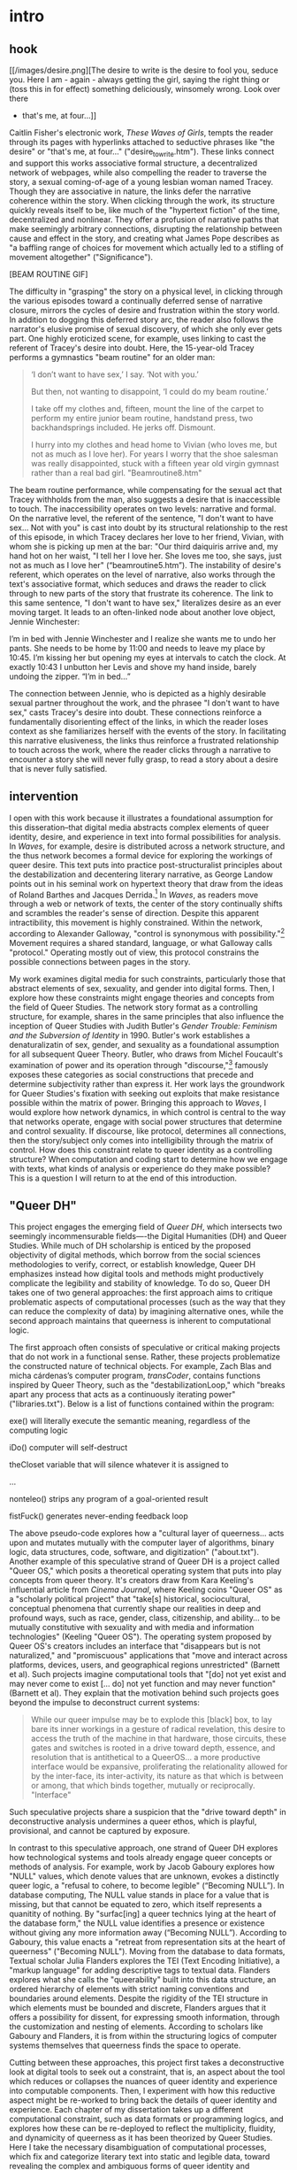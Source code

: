 * intro

** hook

[[/images/desire.png][The desire to write is the desire to fool you, seduce you. Here I am -
again - always getting the girl, saying the right thing or (toss this
in for effect) something deliciously, winsomely wrong. Look over there
- that's me, at four...]]

Caitlin Fisher's electronic work, /These Waves of Girls/, tempts the
reader through its pages with hyperlinks attached to seductive phrases
like "the desire" or "that's me, at four..."
("desire_to_write.htm"). These links connect and support this works
associative formal structure, a decentralized network of webpages,
while also compelling the reader to traverse the story, a sexual
coming-of-age of a young lesbian woman named Tracey. Though they are
associative in nature, the links defer the narrative coherence within
the story. When clicking through the work, its structure quickly
reveals itself to be, like much of the "hypertext fiction" of the
time, decentralized and nonlinear. They offer a profusion of narrative
paths that make seemingly arbitrary connections, disrupting the
relationship between cause and effect in the story, and creating what
James Pope describes as "a baffling range of choices for movement
which actually led to a stifling of movement altogether"
("Significance").

[BEAM ROUTINE GIF]

The difficulty in "grasping" the story on a physical level, in
clicking through the various episodes toward a continually deferred
sense of narrative closure, mirrors the cycles of desire and
frustration within the story world. In addition to dogging this
deferred story arc, the reader also follows the narrator's elusive
promise of sexual discovery, of which she only ever gets part. One
highly eroticized scene, for example, uses linking to cast the
referent of Tracey's desire into doubt. Here, the 15-year-old Tracey
performs a gymnastics "beam routine" for an older man:
#+begin_quote
‘I don’t want to have sex,’ I say. ‘Not with you.’

But then, not wanting to disappoint, ‘I could do my beam routine.’  

I take off my clothes and, fifteen, mount the line of the carpet to
perform my entire junior beam routine, handstand press, two
backhandsprings included. He jerks off. Dismount.  

I hurry into my clothes and head home to Vivian (who loves me, but not
as much as I love her). For years I worry that the shoe salesman was
really disappointed, stuck with a fifteen year old virgin gymnast
rather than a real bad girl. "Beamroutine8.htm"
#+end_quote 
The beam routine performance, while compensating for the sexual act
that Tracey withholds from the man, also suggests a desire that is
inaccessible to touch. The inaccessibility operates on two levels:
narrative and formal. On the narrative level, the referent of the
sentence, "I don't want to have sex... Not with you" is cast into
doubt by its structural relationship to the rest of this episode, in
which Tracey declares her love to her friend, Vivian, with whom she is
picking up men at the bar: "Our third daiquiris arrive and, my hand
hot on her waist, "I tell her I love her. She loves me too, she says,
just not as much as I love her" (“beamroutine5.htm”). The instability
of desire's referent, which operates on the level of narrative, also
works through the text's associative format, which seduces and draws
the reader to click through to new parts of the story that frustrate
its coherence. The link to this same sentence, "I don't want to have
sex," literalizes desire as an ever moving target. It leads to an
often-linked node about another love object, Jennie Winchester:
#+begin_source 
I’m in bed with Jennie Winchester and I realize she wants me to undo
her pants. She needs to be home by 11:00 and needs to leave my place
by 10:45. I’m kissing her but opening my eyes at intervals to catch
the clock. At exactly 10:43 I unbutton her Levis and shove my hand
inside, barely undoing the zipper. “I’m in bed…”
#+end_source 
The connection between Jennie, who is depicted as a highly desirable
sexual partner throughout the work, and the phrasee "I don't want to
have sex," casts Tracey's desire into doubt. These connections
reinforce a fundamentally disorienting effect of the links, in which
the reader loses context as she familiarizes herself with the events
of the story. In facilitating this narrative elusiveness, the links
thus reinforce a frustrated relationship to touch across the work,
where the reader clicks through a narrative to encounter a story she
will never fully grasp, to read a story about a desire that is never
fully satisfied. 

** intervention
I open with this work because it illustrates a foundational assumption
for this disseration--that digital media abstracts complex elements of
queer identity, desire, and experience in text into formal
possibilities for analysis. In /Waves/, for example, desire is
distributed across a network structure, and the thus network becomes a
formal device for exploring the workings of queer desire. This text
puts into practice post-structuralist principles about the
destabilization and decentering literary narrative, as George Landow
points out in his seminal work on hypertext theory that draw from the
ideas of Roland Barthes and Jacques Derrida.[fn:1] In /Waves/, as
readers move through a web or network of texts, the center of the
story continually shifts and scrambles the reader's sense of
direction. Despite this apparent intractibility, this movement is
highly constrained. Within the network, according to Alexander
Galloway, "control is synonymous with possibility."[fn:2] Movement
requires a shared standard, language, or what Galloway calls
"protocol." Operating mostly out of view, this protocol constrains the
possible connections between pages in the story.

My work examines digital media for such constraints, particularly
those that abstract elements of sex, sexuality, and gender into
digital forms. Then, I explore how these constraints might engage
theories and concepts from the field of Queer Studies. The network
story format as a controlling structure, for example, shares in the
same principles that also influence the inception of Queer Studies
with Judith Butler's /Gender Trouble: Feminism and the Subversion of
Identity/ in 1990. Butler's work establishes a denaturalizatin of sex,
gender, and sexuality as a foundational assumption for all subsequent
Queer Theory. Butler, who draws from Michel Foucault's examination of
power and its operation through "discourse,"[fn:3] famously exposes
these categories as social constructions that precede and determine
subjectivity rather than express it. Her work lays the groundwork for
Queer Studies's fixation with seeking out exploits that make
resistance possible within the matrix of power. Bringing this approach
to /Waves/, I would explore how network dynamics, in which control is
central to the way that networks operate, engage with social power
structures that determine and control sexuality. If discourse, like
protocol, determines all connections, then the story/subject only
comes into intelligibility through the matrix of control. How does
this constraint relate to queer identity as a controlling structure?
When computation and coding start to determine how we engage with
texts, what kinds of analysis or experience do they make possible?
This is a question I will return to at the end of this introduction.

** "Queer DH"
This project engages the emerging field of /Queer DH/, which
intersects two seemingly incommensurable fields—-the Digital
Humanities (DH) and Queer Studies. While much of DH scholarship is
enticed by the proposed objectivity of digital methods, which borrow
from the social sciences methodologies to verify, correct, or
establish knowledge, Queer DH emphasizes instead how digital tools and
methods might productively complicate the legibility and stability of
knowledge. To do so, Queer DH takes one of two general approaches: the
first approach aims to critique problematic aspects of computational
processes (such as the way that they can reduce the complexity of
data) by imagining alternative ones, while the second approach
maintains that queerness is inherent to computational logic. 

The first approach often consists of speculative or critical making
projects that do not work in a functional sense. Rather, these
projects problematize the constructed nature of technical objects. For
example, Zach Blas and micha cárdenas’s computer program,
/transCoder/, contains functions inspired by Queer Theory, such as the
"destabilizationLoop," which "breaks apart any process that acts as a
continuously iterating power" ("libraries.txt"). Below is a list of
functions contained within the program:
#+BEGIN_SOURCE 
exe()
will literally execute the semantic meaning, regardless of the computing logic

iDo()
computer will self-destruct

theCloset
variable that will silence whatever it is assigned to

...

nonteleo()
strips any program of a goal-oriented result

fistFuck()
generates never-ending feedback loop
#+END_SOURCE
The above pseudo-code explores how a "cultural layer of
queerness... acts upon and mutates mutually with the computer layer of
algorithms, binary logic, data structures, code, software, and
digitization" ("about.txt"). Another example of this speculative
strand of Queer DH is a project called "Queer OS," which posits a
theoretical operating system that puts into play concepts from queer
theory. It's creators draw from Kara Keeling's influential article
from /Cinema Journal/, where Keeling coins "Queer OS" as a "scholarly
political project" that "take[s] historical, sociocultural, conceptual
phenomena that currently shape our realities in deep and profound
ways, such as race, gender, class, citizenship, and ability... to be
mutually constitutive with sexuality and with media and information
technologies" (Keeling "Queer OS"). The operating system proposed by
Queer OS's creators includes an interface that "disappears but is not
naturalized," and "promiscuous" applications that "move and interact
across platforms, devices, users, and geographical regions
unrestricted" (Barnett et al). Such projects imagine computational
tools that "[do] not yet exist and may never come to exist [… do] not
yet function and may never function" (Barnett et al). They explain
that the motivation behind such projects goes beyond the impulse to
deconstruct current systems:
#+BEGIN_QUOTE
While our queer impulse may be to explode this [black] box, to lay
bare its inner workings in a gesture of radical revelation, this
desire to access the truth of the machine in that hardware, those
circuits, these gates and switches is rooted in a drive toward depth,
essence, and resolution that is antithetical to a QueerOS... a more
productive interface would be expansive, proliferating the
relationality allowed for by the inter-face, its inter-activity, its
nature as that which is between or among, that which binds together,
mutually or reciprocally. "Interface"
#+END_QUOTE
Such speculative projects share a suspicion that the "drive toward
depth" in deconstructive analysis undermines a queer ethos, which is
playful, provisional, and cannot be captured by exposure.

In contrast to this speculative approach, one strand of Queer DH
explores how technological systems and tools already engage queer
concepts or methods of analysis. For example, work by Jacob Gaboury
explores how "NULL" values, which denote values that are unknown,
evokes a distinctly queer logic, a "refusal to cohere, to become
legible" (“Becoming NULL”). In database computing, The NULL value
stands in place for a value that is missing, but that cannot be
equated to zero, which itself represents a quanitity of nothing. By
"surfac[ing] a queer technics lying at the heart of the database
form," the NULL value identifies a presence or existence without
giving any more information away (“Becoming NULL”). According to
Gaboury, this value enacts a "retreat from representation sits at the
heart of queerness" ("Becoming NULL"). Moving from the database to
data formats, Textual scholar Julia Flanders explores the TEI (Text
Encoding Initiative), a "markup language" for adding descriptive tags
to textual data. Flanders explores what she calls the "queerability"
built into this data structure, an ordered hierarchy of elements with
strict naming conventions and boundaries around elements. Despite the
rigidity of the TEI structure in which elements must be bounded and
discrete, Flanders argues that it offers a possibility for dissent,
for expressing smooth information, through the customization and
nesting of elements. According to scholars like Gaboury and Flanders,
it is from within the structuring logics of computer systems
themselves that queerness finds the space to operate.

Cutting between these approaches, this project first takes a
deconstructive look at digital tools to seek out a constraint, that
is, an aspect about the tool which reduces or collapses the nuances of
queer identity and experience into computable components. Then, I
experiment with how this reductive aspect might be re-worked to bring
back the details of queer identity and experience. Each chapter of my
dissertation takes up a different computational constraint, such as
data formats or programming logics, and explores how these can be
re-deployed to reflect the multiplicity, fluidity, and dynamicity of
queerness as it has been theorized by Queer Studies. Here I take the
necessary disambiguation of computational processes, which fix and
categorize literary text into static and legible data, toward
revealing the complex and ambiguous forms of queer identity and
experience. For example, in my second chapter on the TEI, or "text
encoding,", I take the rigid and hierarchical format of text encoding
framework as an opportunity to think productively about hierarchical
power structures.  In the careful and minute work of this encoding
process, where each element of a text is tagged within a document
hierarchy, the editor grapples against the limitations of the
compulsory categorization and containerization of data. To work within
the limitations of the document hierarchy, I borrow from Queer of
Color Critique and the scholarship it has inspired around the archive
of slavery. Here, I take historiographical methods such as Saidiya
Hartman’s "critical fabulation," or the histories of what could have
been, but that do not fit into dominant systems of knowledge, as a
critical strategy for working within hierarchical structures of
dominance. This close and careful work with text encoding allows me to
make the connection between hierarchical data structures and power
dynamics, offering an opportunity for rethinking my usage of the text
encoding tool to foreground that which has been excluded from the
system.
** computational constraints
In order to seek out computational constraints, this work unpacks two
common assumptions about software and data. The first assumption is
that software is neutral. Here, Tara McPherson's work on the history
of operating systems shows show hows software development encodes
social ideology, specifically absorbing hegemonic assumptions about
how to handle and organize difference. Examining the technological and
social moment of the 1960s United States, McPherson poses the birth of
the operating system (OS), the foundational software that supports a
computer's basic functioning, alongside emerging discourses on racial
equality. She surfaces how "the organization of information and
capital" in OS development resonates in the neoliberalist discourses
that "distanc[ed] the overt racism of the past even as they contained
and cordoned off progressive radicalism" (30). She points out how
UNIX-based systems, which partition and simplify complex processes
into discrete components, evoke the ways that identity politics
cordones off social groups into manageable units. While this
organization is productive for the promotion of civil rights, it also,
according to McPherson, "Certain modes of racial visibility and
knowing coincide or dovetail with specific ways of organizing data"
(24). She offers an example with the "rules" of UNIX philosophy:
#+BEGIN_QUOTE
Rule of Simplicity: Design for simplicity; add complexity only where
you must. 

Rule of Parsimony: Write a big program only when it is clear by
demonstration that nothing else will do. 

Rule of Transparency: Design for visibility to make inspection and
debugging easier... 

qRule of Representation: Fold knowledge into data
so program logic can be stupid and robust. 26
#+END_QUOTE
According to McPherson, these rules correspond to ideological values
for partitioning and organizing difference. The rules of "Simplicity"
and "Parsimony," for example ensure that programs will be composed of
small, interlocking parts that can be easily updated and transported
to newer versions. And the rules of "Transparency" and
"Representation," flatten nuance, ambiguity, and "raw" data into
legibility. According to McPherson, all of these rules work together
to shore up the central design theory of "modularity," which
stipulates that components are self-contained and interoperable, so
they can be independently created, modified, and replaced without
affecting the whole system.

In 21st century computing, hegemonic social ideologies have continued
to spread into data gathering, surveilliance, and quantification
practices. As computational power grows, the emphasis on efficiency
perpetuates social stratifications from previous eras, a situation
that Ruha Benjamin calls "The New Jim Code." As Benjamin asserts, "the
road to inequity is paved with technical fixes," where newer
technologies reproduces social inequities under the guise of
objectivity and progressivism (7). While newer technology is
continually promoted as more and more efficient, it masks the ways
that it gathers data about its subjects. Turning to Artificial
Intelligence and algorithmic computing, Benjamin explores how
innovations in tracking, labelling, and monetizing data extend racist
paradigms into ever new tools, for example, in databases for financial
services that associate "black names" with criminality (Benjamin
5).[fn:4] Benjamin explains, "we are told that how tech sees
"difference" is a more objective reflection of reality than if a mere
human produced the same results... bias enters through the backdoor of
design optimization in which the humans who create the algorithms are
hidden from view" (5-6). Like the creators of UNIX, the creators of
such tools and algorithms operate under assumptions that mark
difference as "other."

The second assumption is about data, and particularly, "raw data."
Johanna Drucker, who examines data visualization practices, is careful
to dispell the illusion that data is initially gathered or processed
in an unaltered state. Because data always undergoes a transformation
into electronic format, Drucker explains, its complexity is always
already compromised. As a result, quantification techniques such as
visualizations in graphs and charts inescapably represent data that
has already been transformed. Each piece of data carries with it the
result of many interpretive decisions, that carry with them varying
degrees of opacity, which are all necessary in order to present
complex concepts. Drucker explains: "the graphical presentation of
supposedly self-evident information... conceals these complexities,
and the interpretative factors that bring the numerics into being,
under a guise of graphical legibility" (Drucker par. 23). To resist
the reductions of data, a term that deceptively connotes that which is
"given," Drucker proposes thinking of data as "capta," which suggests
that which is taken. Drucker's "capta" is deliberately creative,
turning graphical expressions into expressive metrics: components used
for measurement, like lines or bars on a graph, break, blur, or bleed
into one another. Objects are not discrete entities, but interact with
the other objects in the visualization. Emphasizing "capta" is a way
of figuring elements that have been reduced, resolved, or ignored in
traditional quantitative analysis.

** incommensurability
Unlike technological processes that seek to transform and manage
information about real-world objects into computable data, queer
methods of analysis often seek to surface that which eludes capture or
categorization. Building from Queer Studies scholars José Esteban
Muñoz and Gloria Anzaldúa, this dissertation defines queerness as an
incommensurable quality characterized by sensations of estrangement,
displacement, and even physical upheaval. According to Muñoz, queer
subjectivity grows from an affective experience of "disidentification"
in which minority subjects negotiate identity within majority culture
(/Disidentifications/ 5).[fn:5] Here, minority experience is defined
by a /gap/ in identification, where subjectivity emerges in the
failure to adhere to social expectations. Within this gap, minority
subjects find alternative pathways to connect with dominant
signfications of identity, "read[ing] onesself and one's own life
narrative in a moment, object, or subject that is not culturally coded
to 'connect' with the disidentifying subject" (/Disidentifications/
12). One way that disidentification manifests is physical, evoking to
what Chicana theorist Gloria Anzaldúa describes as /el choque/, a
bodily experience of collision betwen two opposing forces. In the
experience of the choque, the subject receives opposing cultural
messages that incite a physical upheaval. Anzaldúa explains that this
experience occurs in those like the /mestiza/, who cross lines of
gender, race, language, sexuality: "Cradled in one culture, sandwiched
between two cultures, straddling all three cultures and their value
systems, /la mestiza/ undergoes a struggle of flesh, a struggle of
borders, an inner war" (Anzaldúa 78).

The experience of disidentification, and its physical (and sometimes
painful) manifestation in the choque, enables incommensurable elements
of queerness to surface.  I take this term "incommensurable" from
Latina feminist philosopher Ofelia Schutte, who defines it as "a
residue of meaning that will not be reached in cross-cultural
endeavors" (56). Drawing from feminist postcolonial and
poststructuralist concepts of alterity and difference, Schutte
theorizes ambiguity as politically potent tool for cross-cultural
communication. Schutte gives an example of how the incommensurable
emerges in conversation:
#+BEGIN_QUOTE
In cross-cultural communication, each speaker may "say" something that
falls on the side of the "unsaid" for a culturally differentiated
interlocutor. Such gaps in communication may cause one speaker's
discourse to appear incoherent or insufficiently organized. To the
culturally dominant speaker, the subaltern speaker's discourse may
appear to be a string of fragmented observations rather than a unified
whole. The actual problem may not be incoherence but the lack of
cultural translatability of the signifiers for coherence from one set
of cultural presuppositions to the other. 62
#+END_QUOTE
Schutte proposes that one embrace the strangeness of communication,
locating the moments where meaning seems to slip by and elude us. The
point of isolating incommensurability is not to try to grasp or
translate the vestige of lost meaning, but to recognize that gap as a
space that constitutes queer experience and subjectivity. As a moment
of failure, where meaning does not transfer, incommensurability
describes a productive effect of the embodied experience of
disidentificaiton. Attending to such gaps and ellisions, to the ways
in which, for example, "the other's speech, or some aspect of it,
resonates... as a kind of strangeness, as a kind of displacement of
the usual expectation," offers productive material for understanding
queer (dis)identity (56).

Moments of strangeness, dissociation, and even failure or loss enable
queerness to retain a quality of elusiveness. This quality has been
usefully deployed in the subfield of Queer Historiography, where it
drives a critical methodology that describes or acknowledges, without
attempting to capture or redeem, the failure and loss that defines the
experience of queer subjects throughout history. Resisting the urge to
negative histories into sites of resistance or affirmation, Heather
Love, for example, surfaces moments where queer subjects turn away
from intelligibility. Love points to the Greek myth of Orpheus and
Eurydice, to the moment when Orpheus turns to gaze at his lover as he
attempts to save her from the Underworld, a moment in which Orpheus
deliberately botches the rescue. Love quotes from Maurice Blanchot's
account of the story in "The Gaze of Orpheus," where Blanchot describe
why Orpheus cannot resist looking back and thus dooming his lover:
#+BEGIN_QUOTE 
Not to look would be infidelity to the measureless, imprudent force
of his movement, which does not want Eurydice in her daytime truth and
in her everyday appeal, but wants her in her nocturnal obscurity, in
her distance, with her closed body and sealed face---wants to see her
not when she is visible, but when she is invisible, and not as the
intimacy of familiar life, but as the foreignness of what excludes all
intimacy, and wants, not to make her live, but to have living in her
the plenditude of death. 50
#+END_QUOTE 
Orpheus's downfall is his desire for a glimpse at what cannot be
grapsed. This desire is for his love in the image of "noctural
obscurity," an image of her perpetually receding into the
Underworld. Love argues that like Eurydice, the image of queerness
depicts that which is eternally slipping away, turning its face from
the gaze of the critic. Rescuing Eurydice, wrenching her from her
suffering, would effectively transform her into something
else. Rather, as Love argues, this kind of desire seeks what which
cannot be grasped or transformed.

** queer forms
This disseration proposes an analytical method that apprehends
queerness in an abstracted form, but a form that is not any less
sensual for its abstraction. Here, I pose the incommensurable
qualities of queer identity and experience against the necessary
disambiguiation of technological processes. First, through digital
methods like text analysis, text encoding, and media archaeology
(discussed in more detail below), I seek out elements of queerness
that resist the transformation between technical registers, elements
that are constituted through lack or displacement. Then, I explore how
digital tools might be reworked to engage with this resistance. To
explore forms that elude representation, I combine the concepts of
deformance (from Digital Studies) and queer form (from Queer
Studies). Deformance, coined by Jerome McGann and Lisa Samuels,
describes the act of distorting, disordering, or re-assembling
literary material, estranging the reader from their familiarity of the
text, as a critical method for revealing interpretive
possibilities. According to McGann and Samuels, although electronic
formats reduces complex literary elements into to computable
components, it also confronts the reader with new opportunities for
analysis. The key here is form: by continually subscribing the text to
new configurations, digital tools expose semantic potentialities of
the text's latent aspects. The process of deformance reworks literary
text into "queer forms," a term I borrow from Kadji Amin, Amber
Jamilla Musser, and Roy Pérez to describe "an aesthetics that moves
persistently around the visual," "mak[ing] difference a little less
knowable, visible, digestible" (235). Queer form, according to these
theorists, "queer formal practices can resist the dictates of
transparency normally required of non-normative subjects by
illuminating the unseen" (233). Queer form effectively figures the
sensuality of the contour, boundary, and edge that outlines the
elusive identities, repressed desires, and other coded elements of
queerness in text. To seek out this queer form, I examine material
specificities of eletronic formats and how they enable numerable
interventions upon the textual object.

My dissertation includes a digital component that demonstrates in
practice how these tools reveal, not solutions for understanding or
"fixing" queerness, but opportunities for exploring its ever shifting
permutations. As a practical application of my research, this digital
component, called the Queer Text Toolkit," offers an introductory way
of exploring the interpretive possibilities of queer form in text
analysis and text encoding procedures. Here, users can experiment
firsthand with how reductive digital formats and processes, which
collapse stylistic and formal expressions of gender, sex, and
sexuality into computable data, can be redeployed toward creative and
radical exploration. Aimed at an audience of humanist scholars at the
beginning of their technical training, the toolkit offers a blueprint
that lowers the barrier to entry for educators and students using
digital tools to work with queer literature.

The project consists of two applications, "queer distant reading" and
"queer text encoding," which build from open source software and
standards for quantitative text analysis and semantic markup
procedures. The "queer distant reading" application is a command-line
application that walks users through text analysis procedures inspired
by Judith Butler’s theory of gender performativity. Here, users
experience firsthand how the process of iterating over text, which is
central to text analysis tasks, draws from Butler’s formulation of
gender as a series of repeated acts that destabilize binary structures
of gender. The application consists of a Python module containing
scripts for loading, cleaning, analyzing, and visualizing the text, as
well as a small test suite, which builds from open source Python
libraries like the Natural Language Toolkit and NetworkX. The "queer
text encoding" tool offers an interactive and beginner-friendly Text
Encoding Initiative (TEI) workflow for "marking up" homoerotic content
in text. The website interface encourages readers to think
productively about the limitations of discrete labeling protocols and
how this work engages with Queer of Color Critique on destabilizing
hegemonic power structures. The tools consists of a JavaScript-based
web application containing a transcribed and encoded manuscript of a
portion of Oscar Wilde’s /The Picture of Dorian Gray/, which Wilde
edited to remove suggestions of homoeroticism.

** chapter trajectory 
Besides offering new digital procedures for studying textual material,
my work also poses a crucial critique of Queer Studies and the way it
theorizes the relationship between sex, gender, sexuality, and
race. The order of chapters in my dissertation poses a trajectory for
the field of Queer Studies that increasingly grapples with the role of
race in queer identity. My first chapter on text analysis considers
early formulations of queerness as a discursive phenomenon,
exemplified by Judith Butler’s theory of gender performativity, which
was heavily critiqued for eliding the lived realities of queer
embodiment. Then, my second chapter on text encoding traces how, in
the wake of mainstream acceptance, Queer of Color Critique clears a
way for resisting the pressures of heteronormative and neoliberal
politics. My last chapter, energized by Black Feminist and Chicana
Feminist thinking that powers much of Queer of Color Critique, embarks
on a close reading of the sensual and material aspects electronic
media that offers possibilites for new modes of social relation.

My first chapter, "'A Melon, an Emerald, a Fox in the Snow':
Quantifying Gender in Virginia Woolf's /Orlando: A Biography/,"
examines how computational text analysis grapples with gender ontology
in Woolf's novel, /Orlando/, which features a transgender
protagonist. The chapter begins by tracing how the adoption of
quantitative methods to analyze gender in Literary Studies perpetuates
assumptions about gender as binary. I contrast this "reproducible"
approach with more experimental ones that use quantitative methods to
deconstruct social categories like gender and race. Then, the middle
portion of the chapter draws connections between computer programming
and gender theory. First, it delves into python programming, focusing
on the principle of iteration that drives cleaning and regularizing
tasks, as well as the transformation of words into numerical
representations for quantitative processing, with the goal of bringing
out the iterative quality of working with python code. It then moves
to Judith Butler’s concept of gender performativity, which posits how
gender expression might subvert traditional social structures through
repeatedly "performing" gender constraints in ways that deviate from
the norm. Taking this shared quality of iteration between python and
gender, I propose a text analysis methodology that interweaves, or
iterates through, distant and close reading. Turning to Woolf’s text,
I then demonstrate how this method of text analysis leads to a
plurality of significations for gender terms in the novel, revealing
how language and gender are closely coordinated in the narrative. I
conclude by considering the limitations of this method, which poses
gender as a discursive phenomenon, and its place within a larger
trajectory of Gender Studies since Butler's text inaugurating the
field.

My second chapter, "'Where there is Spectacular Passion, they would
Suggest Something Vile': Encoding Queer Erasure in Oscar Wilde’s /The
Picture of Dorian Gray/" consists of two parts: the first explores the
Text Encoding Initiative (TEI) standard, an electronic editing tool
that allows researchers to "mark up," or tag, textual elements, to
encode the homoerotic elements that Wilde edited during his revisions
of Dorian Gray (1890). My analysis in this section finds that the TEI
works best with data which is discrete and bounded, rather than smooth
data. Like my critique of text analysis, this constraint reveals a
connection to queerness: As a labeling tool, the TEI surfaces moments
where queer themes, which are plural and permeable in this text,
threaten to spill over the bounds of its data structure. I close this
first section by proposing a custom editorial workflow that encourages
editors to tag the homoerotic elements in such a way that allows them
to retain some of their elusiveness. Then, in my second section, I
delve deeper into the mutually reinforcing nature of dominance
structures across data formats and text encoding practices. Here, I
draw from Queer of Color's Critique on Queer Studies and Black
Feminist scholarship on the archive of slavery to energize a radical
re-thinking of editorial practices. I close by highlighting examples
of current projects that deploy collaborative and minimalist practices
to challenge the structuring modes of textual editing and the TEI.

Whereas the first two chapters are about deconstructing digital tools,
specifically for text analysis and text encoding, my third chapter,
"Sex, Flesh, Skin: A Media Archaeological Reading of /Dawn/ and
/skinonskinonskin/" engages a close reading of electronic media. This
chapter juxtaposes two unlikely texts—-an early hypertext work from
1999 (/skinonskinonskin/, written by net artist Entropy8Zuper!), and a
science fiction novel from 1987 (/Dawn/ by Octavia Butler)—-to unpack
the role of media and mediation across physiological and technological
systems. Though these works present vastly different narrative worlds,
not to mention physical formats, they both trouble the boundary
between materiality and abstraction, in one case technologically,
through computer hardware and software, and in another
physiologically, through nervous systems and brain chemistry. Here, I
read for sensuality across these medial environments in each text. In
my analysis, this concept of materiality, expressed by hardware and
human flesh, becomes a ground for understanding how physical registers
interact with symbolic ones. Drawing from thinkers in Chicanx Studies
and Black Feminist Studies, I take the systematic reduction of the
Black body to the physical flesh, a process that began during the
violences and atrocities of the Middle Passage, as an opportunity for
rethinking the political potential of pleasure and its relationship to
racialization in each text.

This critique of Queer Studies and its implicit whiteness
strategically poses queerness as something that eludes definition or
confinement. For queerness, as Muñoz argues, is "not yet here," but
perpetually on the horizon (1). At the end of this project, queerness
remains a target beyond reach, a fount for future subversions,
exemplified with the term "queer" itself, which Butler famously says
is "never fully owned, but always and only redeployed, twisted,
queered from a prior usage and in the direction of urgent and
expanding political purposes" (173). Emphasizing the nebulous and
shifting nature of this term, this work offers an approach for
studying queer texts that does not fully circumscribe to a general
methodology. The goal is not to build reproducible schemas and models
for analyzing queerness. Rather, it is to harness opacity and
unintelligibility as resources for resisting inclusion into what Muñoz
describes as "the ossifying effects of neoliberal ideology" (22). My
project, as I try to demonstrate with the "Queer Text Toolkit"
application, posits queer form as a kind of technology of resistance,
which digital tools can help to surface. I hope this experimental work
will encourage the further developments in reading our queer literary
heritage, which, as Butler says, "begin, without ending, without
mastering, to own—and yet never fully to own—the exclusions by which
we proceed" (25).

*** sensual fullness of a lack
- Returning to the question about /Waves/: How does its structure
  relate to queerness? 
- A lack of fulfillment/total understanding draws on this idea that
  queerness strategically lacks a teleology.
    - Insert: /Confessions/ reading?
    - Munoz: queerness is not here. Queerness is a structuring mode of
      desiring. 
    - What does this gain us? A way of reading touch that is more
      concerned with exploring the potential of a touch rather than
      verifiable contact. The sensual fullness of a lack. 

TEXT:

The reader’s confusion in navigating through /Waves/, in
re-interpreting fragments that had been previously integrated,
reinforces desire, and queer desire in particular, as something
elusive, a condition that is not fully intelligible. Clicking
(touching) her way through the narrative, the reader is repeatedly
reminded of her removal from the story, in her inability to grasp the
story. This work thus literalizes the connection between touch, its
frustration, and queer desire.

It is interesting that this medium makes the story accessible through
touch (the “click” on the hyperlinks) while not giving full visual
access to the individual narratives like a traditional print work
(which is a phenomenon exaggerated in the ticker tape). 

* commands
c-c c-x f => create a new footnote
c-u c-c c-x f then select s => renumber footnotes

block quotes: #+BEGIN_QUOTE & #+END_QUOTE

* works

Amin, Kadji, Amber Jamilla Musser, and Roy Pérez “Queer Form:
Aesthetics, Race, and the Violences of the Social” ASAP/Journal,
Volume 2, Number 2, May 2017, pp. 227-239.

Barnett, Fiona, Zach Blas, micha cárdenas, Jacob Gaboury, Jessica
Marie Johnson, and Margaret Rhee. “QueerOS: A User’s Manual.” /Debates
in the Digital Humanities/. 2016.

Benjamin, Ruha. /Race After Technology: Abolitionist Tools for the New
Jim Code/. Polity, 2019.

Blas, Zach and micha cárdenas. Queer Technologies / TransCoder.
2007-2012.  Butler, Judith. Bodies That Matter: on the Discursive
Limits of Sex. Routledge. 1993.

Browne, Simone. /Dark Matters: On the Surveillance of Blackness/. Duke
University Press, 2015.

Calado, Filipa. 2022. “Encoding Queer Erasure in Oscar Wilde’s The
Picture of Dorian Gray”, Open Library of Humanities 8(1). doi:
https://doi.org/10.16995/olh.6407q

Drucker, Johanna. “Humanities Approaches to Graphical Display.” DHQ:
Digital Humanities Quarterly. Vol 5, No 1. 2011.

Entropy8Zuper!
skinonskinonskin. Rhizome. https://anthology.rhizome.org/skinonskinonskin

Gaboury, Jacob. “Becoming Null: Queer Relations in the Excluded
Middle.” Women & Performance: A Journal of Feminist Theory, vol. 28,
no. 2, 2018, pp. 143–158.,
https://doi.org/10.1080/0740770X.2018.1473986.

Hartman, Saidiya. "Venus in Two Acts." /Small Axe/, vol. 12 no. 2,
2008, p. 1-14.

Hayles, Katherine. How We Became Posthuman: Virtual Bodies in
Cybernetics, Literature, and Informatics, 2000.

Johnson, Jessica Marie. Wicked Flesh: Black women, Intimacy, and
Freedom in the Atlantic World. University of Pennsylvania Press, 2020.

Keeling, Kara. "Queer OS." Cinema Journal, vol. 53 no. 2, 2014,
p. 152-157. Project MUSE, doi:10.1353/cj.2014.0004.

Klein, Lauren F. “The Image of Absence: Archival Silence, Data
Visualization, and James Hemings.” American Literature. 85
(4), 2013. pp. 661–688.

Kirschenbaum, Matthew. Mechanisms: New Media and the Forensic
Imagination. 2008.

Love, Heather. Feeling Backward: Loss and the Politics of Queer
History. 2009.

Mandell, Laura. “Gender and Cultural Analytics: Finding or Making
Stereotypes?” Debates in Digital Humanities 2019. Ed. Matthew K. Gold
and Lauren Klein. University of Minnesota Press, 2019.

McPherson, Tara, “U.S. Operating Systems at Mid-Century: The
Intertwining of Race and UNIX.” In Race after the Internet, ed. Lisa
Nakamura and Peter A. Chow-White, 21–37. New York: Routledge, 2012.

Moretti, Franco. Graphs, Maps, Trees: Abstract Models for Literary
History. 2007.

McGann, Jerome, and Lisa Samuels. “Deformance and Interpretation,”
Radiant Textuality: Literature after the World Wide Web. 2001.

Muñoz, José Esteban. Cruising Utopia: The Then and There of Queer
Futurity. NYU Press. 2009.

Muñoz José Esteban. /Disidentifications: Queers of Color and the
Performance of Politics/. University of Minnesota Press, 1999.

Musser, Amber Jamilla. Sensual Excess: Queer Femininity and Brown
Jouissance. NYU Press, 2018.

Nelson, Alondra. "Future Texts." /Social Text/ 71, Vol. 20, No. 2,
Summer 2002.

Ramsay, Stephen. Reading Machines: Toward an Algorithmic
Criticism. 2011.

Ruberg, Bonnie et al. “Toward a Queer Digital Humanities.” Bodies of
Information, edited by Elizabeth Losh and Jacqueline Wernimont,
University of Minnesota Press, 2018, pp. 108–28.

Snorton, C. Riley. Black on Both Sides: A Racial History of Trans
Identity. University of Minnesota Press, 2017.

So, Richard Jean and Edwin Roland. “Race and Distant Reading, PMLA
Special Topic: Varieties of Digital Humanities. Vol. 35,
No. 1. January 2020. pp. 59–73.  Spillers, Hortense J. “Mama’s Baby,
Papa’s Maybe: An American Grammar Book.” Diacritics, vol. 17, no. 2,
1987, pp. 65–81.

Wilde, Oscar. The Picture of Dorian Gray. 1890, 1891 & Manuscript.
Woolf, Virginia. Orlando: A Biography. Hogarth Press. 1928.



* Footnotes
[fn:1] According to Landow, post-structuralists like Derrida and
Barthes offer a helpful approach to textuality for understanding the
affordances of hypermedia. For example, they destabilization of ideas
of center, margin, hierarchy, and linearity, and their replacement
with ones of multilinearity, nodes, links and networks. Landow,
George. /Hypertext 3.0: Critical Theory and New Media in an Era of
Globalization/. 2006. Print.

[fn:2] Galloway explains that, although "protocol," or network
controls, is central to the way that networks operate (in order to be
part of the network, one need to subscribe to the network’s "rules" or
structure), protocol also creates an opening, a possibility (an
exploit, vulnerability), which is about harnessing what’s inherent in
the network structure.

[fn:3] In particular, Foucault theorizes the repression the discourse
of sexuality though through codifications and multiplications of
sexuality.

[fn:4] Alondra Nelson's foundational work explores how blackness is
constructed in media, which is anti-technology, anti-progress, while
the same media is predisposed to present whiteness as invisible,
universal, disembodied, an quality that does not hold weight, is not
marked. See Nelson, Alondra. “Future Texts.” /Social Text/ 71, Vol. 20,
No. 2, Summer 2002. For more on blackness and tracking technology, see
Browne, Simone. /Dark Matters: On the Surveillance of Blackness/. Duke
University Press, 2015.

[fn:5] Muñoz builds from Chicana theorists Norma Alarcón's idea of
"differential consciousness" and Chela Sandova's concept of emergent
identities-in-difference, which center moments of failed
interpellation as the core materials of subject formation, to a
general paradigm of identity formation that he calls
"identities-in-difference" (/Disidentifications/ 6).










